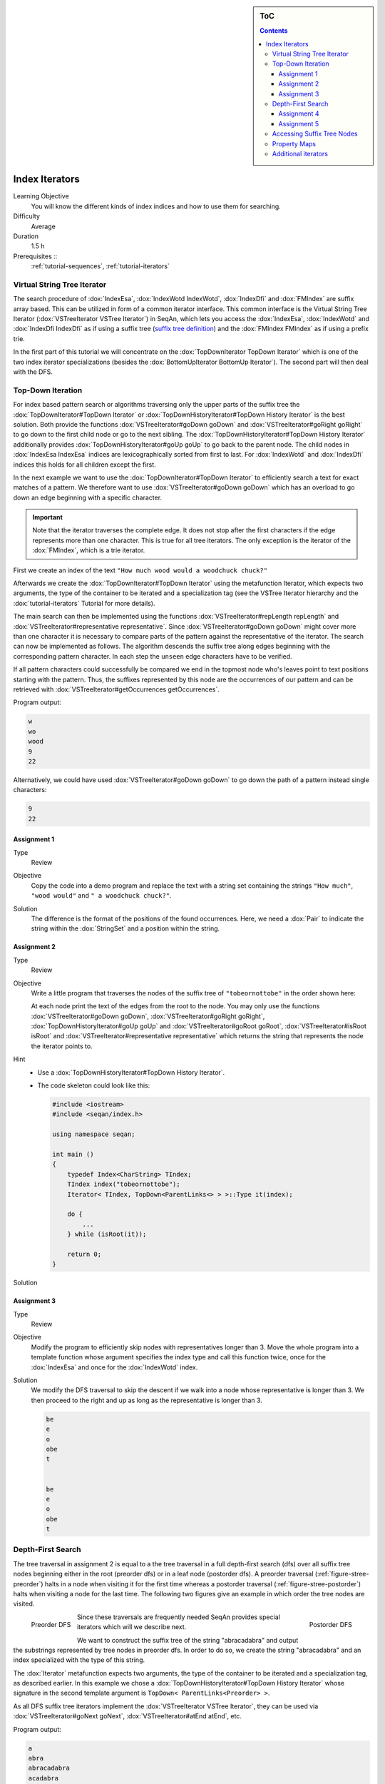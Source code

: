 .. sidebar:: ToC

   .. contents::


.. _tutorial-index-iterators:

Index Iterators
---------------

Learning Objective
  You will know the different kinds of index indices and how to use them for searching.

Difficulty
  Average

Duration
  1.5 h

Prerequisites ::
  :ref:`tutorial-sequences`, :ref:`tutorial-iterators`

Virtual String Tree Iterator
~~~~~~~~~~~~~~~~~~~~~~~~~~~~

The search procedure of :dox:`IndexEsa`, :dox:`IndexWotd IndexWotd`, :dox:`IndexDfi` and :dox:`FMIndex` are suffix array based.
This can be utilized in form of a common iterator interface.
This common interface is the Virtual String Tree Iterator (:dox:`VSTreeIterator VSTree Iterator`) in SeqAn, which lets you access the :dox:`IndexEsa`, :dox:`IndexWotd` and :dox:`IndexDfi IndexDfi` as if using a suffix tree (`suffix tree definition <Tutorial/Indices/SuffixTree>`__) and the :dox:`FMIndex FMIndex` as if using a prefix trie.

In the first part of this tutorial we will concentrate on the :dox:`TopDownIterator TopDown Iterator` which is one of the two index iterator specializations (besides the :dox:`BottomUpIterator BottomUp Iterator`).
The second part will then deal with the DFS.

Top-Down Iteration
~~~~~~~~~~~~~~~~~~

For index based pattern search or algorithms traversing only the upper parts of the suffix tree the :dox:`TopDownIterator#TopDown Iterator` or :dox:`TopDownHistoryIterator#TopDown History Iterator` is the best solution.
Both provide the functions :dox:`VSTreeIterator#goDown goDown` and :dox:`VSTreeIterator#goRight goRight` to go down to the first child node or go to the next sibling.
The :dox:`TopDownHistoryIterator#TopDown History Iterator` additionally provides :dox:`TopDownHistoryIterator#goUp goUp` to go back to the parent node.
The child nodes in :dox:`IndexEsa IndexEsa` indices are lexicographically sorted from first to last.
For :dox:`IndexWotd` and :dox:`IndexDfi` indices this holds for all children except the first.

In the next example we want to use the :dox:`TopDownIterator#TopDown Iterator` to efficiently search a text for exact matches of a pattern.
We therefore want to use :dox:`VSTreeIterator#goDown goDown` which has an overload to go down an edge beginning with a specific character.

.. important::

   Note that the iterator traverses the complete edge.
   It does not stop after the first characters if the edge represents more than one character.
   This is true for all tree iterators.
   The only exception is the iterator of the :dox:`FMIndex`, which is a trie iterator.

First we create an index of the text ``"How much wood would a woodchuck chuck?"``

.. includefrags:: core/demos/tutorial/index/index_search.cpp
   :fragment: initialization

Afterwards we create the :dox:`TopDownIterator#TopDown Iterator` using the metafunction Iterator, which expects two arguments, the type of the container to be iterated and a specialization tag (see the VSTree Iterator hierarchy and the :dox:`tutorial-iterators` Tutorial for more details).

.. includefrags:: core/demos/tutorial/index/index_search.cpp
   :fragment: iterator

The main search can then be implemented using the functions :dox:`VSTreeIterator#repLength repLength` and :dox:`VSTreeIterator#representative representative`.
Since :dox:`VSTreeIterator#goDown goDown` might cover more than one character it is necessary to compare parts of the pattern against the representative of the iterator.
The search can now be implemented as follows.
The algorithm descends the suffix tree along edges beginning with the corresponding pattern character.
In each step the ``unseen`` edge characters have to be verified.

.. includefrags:: core/demos/tutorial/index/index_search.cpp
   :fragment: iteration

If all pattern characters could successfully be compared we end in the topmost node who's leaves point to text positions starting with the pattern.
Thus, the suffixes represented by this node are the occurrences of our pattern and can be retrieved with :dox:`VSTreeIterator#getOccurrences getOccurrences`.

.. includefrags:: core/demos/tutorial/index/index_search.cpp
   :fragment: output

Program output:

.. code-block:: console

   w
   wo
   wood
   9
   22

Alternatively, we could have used :dox:`VSTreeIterator#goDown goDown` to go down the path of a pattern instead single characters:

.. includefrags:: core/demos/tutorial/index/index_search2.cpp
   :fragment: output

.. code-block:: console

   9
   22

Assignment 1
""""""""""""

.. container:: assignment

   Type
     Review

   Objective
     Copy the code into a demo program and replace the text with a string set containing the strings ``"How much"``, ``"wood would"`` and ``" a woodchuck chuck?"``.

   Solution
     .. container:: foldable

        .. includefrags:: core/demos/tutorial/index/iterator_solution1.cpp

	The difference is the format of the positions of the found occurrences.
        Here, we need a :dox:`Pair` to indicate the string within the :dox:`StringSet` and a position within the string.

Assignment 2
""""""""""""

.. container:: assignment

   Type
     Review

   Objective
     Write a little program that traverses the nodes of the suffix tree of ``"tobeornottobe"`` in the order shown here:

     .. image:: streePreorder.png
	:align: center
	:width: 300px

     At each node print the text of the edges from the root to the node.
     You may only use the functions :dox:`VSTreeIterator#goDown goDown`, :dox:`VSTreeIterator#goRight goRight`, :dox:`TopDownHistoryIterator#goUp goUp` and :dox:`VSTreeIterator#goRoot goRoot`, :dox:`VSTreeIterator#isRoot isRoot` and :dox:`VSTreeIterator#representative representative` which returns the string that represents the node the iterator points to.

   Hint
     * Use a :dox:`TopDownHistoryIterator#TopDown History Iterator`.
     * The code skeleton could look like this:

       .. code-block:: cpp

	  #include <iostream>
	  #include <seqan/index.h>

	  using namespace seqan;

	  int main ()
	  {
	      typedef Index<CharString> TIndex;
	      TIndex index("tobeornottobe");
	      Iterator< TIndex, TopDown<ParentLinks<> > >::Type it(index);

	      do {
		  ...
	      } while (isRoot(it));

	      return 0;
	  }

   Solution
     .. container:: foldable

        .. includefrags:: core/demos/tutorial/index/iterator_solution2.cpp

Assignment 3
""""""""""""

.. container:: assignment

   Type
     Review

   Objective
     Modify the program to efficiently skip nodes with representatives longer than 3.
     Move the whole program into a template function whose argument specifies the index type and call this function twice, once for the :dox:`IndexEsa` and once for the :dox:`IndexWotd` index.

   Solution
     .. container:: foldable 

	We modify the DFS traversal to skip the descent if we walk into a node whose representative is longer than 3.
	We then proceed to the right and up as long as the representative is longer than 3.

	.. includefrags:: core/demos/tutorial/index/index_assignment4.cpp
	   :fragment: iteration

	.. code-block:: console

	   be
	   e
	   o
	   obe
	   t


	   be
	   e
	   o
	   obe
	   t

Depth-First Search
~~~~~~~~~~~~~~~~~~

The tree traversal in assignment 2 is equal to a the tree traversal in a full depth-first search (dfs) over all suffix tree nodes beginning either in the root (preorder dfs) or in a leaf node (postorder dfs).
A preorder traversal (:ref:`figure-stree-preorder`) halts in a node when visiting it for the first time whereas a postorder traversal (:ref:`figure-stree-postorder`) halts when visiting a node for the last time.
The following two figures give an example in which order the tree nodes are visited.

.. _figure-stree-preorder:

.. figure:: streePreorder.png
   :align: left

   Preorder DFS

.. _figure-stree-postorder:

.. figure:: streePreorder.png
   :align: right

   Postorder DFS

Since these traversals are frequently needed SeqAn provides special iterators which will we describe next.

We want to construct the suffix tree of the string "abracadabra" and output the substrings represented by tree nodes in preorder dfs.
In order to do so, we create the string "abracadabra" and an index specialized with the type of this string.

.. includefrags:: core/demos/tutorial/index/index_preorder.cpp
   :fragment: includes

The :dox:`Iterator` metafunction expects two arguments, the type of the container to be iterated and a specialization tag, as described earlier.
In this example we chose a :dox:`TopDownHistoryIterator#TopDown History Iterator` whose signature in the second template argument is ``TopDown< ParentLinks<Preorder> >``.

.. includefrags:: core/demos/tutorial/index/index_preorder.cpp
   :fragment: initialization

As all DFS suffix tree iterators implement the :dox:`VSTreeIterator VSTree Iterator`, they can be used via :dox:`VSTreeIterator#goNext goNext`, :dox:`VSTreeIterator#atEnd atEnd`, etc.

.. includefrags:: core/demos/tutorial/index/index_preorder.cpp
   :fragment: iteration

Program output:

.. code-block:: console

   a
   abra
   abracadabra
   acadabra
   adabra
   bra
   bracadabra
   cadabra
   dabra
   ra
   racadabra

.. tip::

   There are currently 2 iterators in SeqAn supporting a DFS search:

   +-------------------------+----------+-----------+
   | Iterator                | Preorder | Postorder |
   +=========================+==========+===========+
   | :dox:`BottomUpIterator` | no       | yes       |
   +-------------------------+----------+-----------+
   | :dox:`HistoryIterator`  | yes      | yes       |
   +-------------------------+----------+-----------+


   If solely a postorder traversal is needed the :dox:`BottomUpIterator BottomUp Iterator` should be preferred as it is more memory efficient.
   Please note that the BottomUp Iterator is only applicable to :dox:`IndexEsa` indices.

.. TODO: Dave has to integrate teh SuffixTree definition here.

.. tip:: 

   A relaxed suffix tree (see [[Tutorial/Indices/SuffixTree| definition]]) is a suffix tree after removing the $ characters and empty edges.
   For some bottom-up algorithms it would be better not to remove empty edges and to have a one-to-one relationship between leaves and suffices.
   In that cases you can use the tags PreorderEmptyEdges or PostorderEmptyEdges instead of Preorder or Postorder or EmptyEdges for the TopDown Iterator.

Note that the :dox:`VSTreeIterator#goNext goNext` is very handy as it simplifies the tree traversal in assignment 2 greatly.

Assignment 4
""""""""""""

.. container:: assignment

   Type
     Review

   Objective
     Write a program that constructs an index of the :dox:`VSTreeIterator#StringSet StringSet` "tobeornottobe", "thebeeonthecomb", "beingjohnmalkovich" and outputs the strings corresponding to suffix tree nodes in postorder DFS.

   Solution
     .. container:: foldable

	First we have to create a :dox:`Class.StringSet` of :dox:`Shortcut.CharString` (shortcut for ``String<char>``) and append the 3 strings to it.
	This could also be done by using :dox:`Function.resize` and :dox:`Function.assignValue`.
	The first template argument of the index class has to be adapted and is now a StringSet.

	.. includefrags:: core/demos/tutorial/index/index_assignment1.cpp
	   :fragment: initialization

	To switch to postorder DFS we have two change the specialization tag of ``ParentLinks`` from ``Preorder`` to ``Postorder``.
	Please note that the :dox:`Spec.TopDown Iterator` always starts in the root node, which is the last postorder DFS node.
	Therefore, the iterator has to be set explicitly to the first DFS node via :dox:`Function.goBegin`.

	.. includefrags:: core/demos/tutorial/index/index_assignment1.cpp
	   :fragment: iteration1

	Alternatively to a :dox:`TopDownHistoryIterator` you also could have used a :dox:`BottomUpIterator` with the same result.
	The BottomUp Iterator automatically starts in the first DFS node as it supports no random access.

	.. includefrags:: core/demos/tutorial/index/index_assignment1.cpp
	   :fragment: iteration2

	Program output:

	.. code-block:: console

	   alkovich
	   beeonthecomb
	   beingjohnmalkovich
	   beornottobe
	   be
	   b
	   ch
	   comb
	   c
	   ebeeonthecomb
	   ecomb
	   eeonthecomb
	   eingjohnmalkovich
	   eonthecomb
	   eornottobe
	   eo
	   e
	   gjohnmalkovich
	   hebeeonthecomb
	   hecomb
	   he
	   hnmalkovich
	   h
	   ich
	   ingjohnmalkovich
	   i
	   johnmalkovich
	   kovich
	   lkovich
	   malkovich
	   mb
	   m
	   ngjohnmalkovich
	   nmalkovich
	   nottobe
	   nthecomb
	   n
	   obeornottobe
	   obe
	   ohnmalkovich
	   omb
	   onthecomb
	   ornottobe
	   ottobe
	   ovich
	   o
	   rnottobe
	   thebeeonthecomb
	   thecomb
	   the
	   tobeornottobe
	   tobe
	   ttobe
	   t
	   vich

As a last assignment lets try out one of the specialised iterators, which you can find at the bottom of this page.
Look there for the specialisation which iterates over all maximal unique matches (MUMS).

Assignment 5
""""""""""""

.. container:: assignment

   Type
     Review

   Objective
     Write a program that outputs all maximal unique matches (MUMs) between ``"CDFGHC"`` and ``"CDEFGAHC"``.

   Solution
     .. container:: foldable

	Again, we start to create a :dox:`StringSet` of :dox:`CharString` and append the 2 strings.

	.. includefrags:: core/demos/tutorial/index/index_assignment2.cpp
	   :fragment: initialization

	After that we simply use the predefined iterator for searching MUMs, the :dox:`MumsIterator`.
	Its constructor expects the index and optionally a minimum MUM length as a second parameter.
	The set of all MUMs can be represented by a subset of suffix tree nodes.
	The iterator will halt in every node that is a MUM of the minimum length.
	The corresponding match is the node's seqan:Function.representative.

	.. includefrags:: core/demos/tutorial/index/index_assignment2.cpp
	   :fragment: iteration

	Program output:

	.. code-block:: console

	   CD
	   FG
	   HC

Accessing Suffix Tree Nodes
~~~~~~~~~~~~~~~~~~~~~~~~~~~

In the previous subsection we have seen how to walk through a suffix tree.
We now want to know what can be done with a suffix tree iterator.
As all iterators are specializations of the general VSTree Iterator class, they inherit all of its functions.
There are various functions to access the node the iterator points at (some we have already seen), so we concentrate on the most important ones.

:dox:`VSTreeIterator#representative representative`
  returns the substring that represents the current node, i.e. the concatenation of substrings on the path from the root to the current node

:dox:`VSTreeIterator#getOccurrence getOccurrence`
  returns a position where the representative occurs in the text

:dox:`VSTreeIterator#getOccurrences getOccurrences`
  returns a string of all positions where the representative occurs in the text

.. TODO: Dave has to integrate the figure here.

:dox:`VSTreeIterator#isRightTerminal isRightTerminal`
  tests if the representative is a suffix in the text (corresponds to the shaded nodes in the suffix tree figures)

:dox:`VSTreeIterator#isLeaf isLeaf`
  tests if the current node is a tree leaf

:dox:`VSTreeIterator#parentEdgeLabel parentEdgeLabel`
  returns the substring that represents the edge from the current node to its parent (only TopDownHistory Iterator)

.. TODO: Dave has to integrate the figure here

.. important::

   There is a difference between the functions isLeaf and isRightTerminal.
   In a relaxed suffix tree (see `definition <Tutorial/Indices/SuffixTree>`__) a leaf is always a suffix, but not vice versa, as there can be internal nodes a suffix ends in.
   For them isLeaf returns false and isRightTerminal returns true.

Property Maps
~~~~~~~~~~~~~

Some algorithms require to store auxiliary information (e.g. weights, scores) to the nodes of a suffix tree.
To attain this goal SeqAn provides so-called property maps, simple Strings of a property type.
Before storing a property value, these strings must first be resized with :dox:`Index#resizeVertexMap resizeVertexMap`.
The property value can then be assigned or retrieved via seqan:Function.assignProperty or seqan:Function.getProperty, seqan:Function.property.
It is recommended to call :dox:`Index#resizeVertexMap resizeVertexMap` prior to every call of seqan:Function.assignProperty to ensure that the property map has sufficient size.
The following example iterates over all nodes in preorder dfs and recursively assigns the node depth to each node.
First we create a :dox:`String` of ``int`` to store the node depth for each suffix tree node.

.. includefrags:: core/demos/tutorial/index/index_property_maps.cpp
   :fragment: initialization

The main loop iterates over all nodes in preorder DFS, i.e. parents are visited prior children.
The node depth for the root node is 0 and for all other nodes it is the parent node depth increased by 1.
The functions seqan:Function.assignProperty, seqan:Function.getProperty and seqan:Function.property must be called with a seqan:Metafunction.VertexDescriptor.
The vertex descriptor of the iterator node is returned by seqan:Function.value and the descriptor of the parent node is returned by seqan:Function.nodeUp.

.. includefrags:: core/demos/tutorial/index/index_property_maps.cpp
   :fragment: iteration

At the end we again iterate over all nodes and output the calculated node depth.

.. includefrags:: core/demos/tutorial/index/index_property_maps.cpp
   :fragment: output

Program output:

.. code-block:: console

    0
    1       a
    2       abra
    3       abracadabra
    2       acadabra
    2       adabra
    1       bra
    2       bracadabra
    1       cadabra
    1       dabra
    1       ra
    2       racadabra

.. tip::

   In SeqAn there is already a function :dox:`TopDownHistoryIterator#nodeDepth` defined to return the node depth.

Additional iterators
~~~~~~~~~~~~~~~~~~~~

By now, we know the following iterators (:math:`n` = text size, :math:`\sigma` = alphabet size, :math:`d` = tree depth):

+---------------------------------+------------------------------------------+------------------------+---------------------+
| Iterator specialization         | Description                              | Space                  | Index tables        |
+=================================+==========================================+========================+=====================+
| :dox:`BottomUpIterator`         | postorder dfs                            | :math:`\mathcal{O}(d)` | SA, LCP             |
+---------------------------------+------------------------------------------+------------------------+---------------------+
| :dox:`TopDownIterator`          | can go down and go right                 | :math:`\mathcal{O}(1)` | SA, Lcp, Childtab   |
+---------------------------------+------------------------------------------+------------------------+---------------------+
| :dox:`TopDownHistoryIterator`   | can also go up, preorder/postorder dfs   | :math:`\mathcal{O}(d)` | SA, Lcp, Childtab   |
+---------------------------------+------------------------------------------+------------------------+---------------------+

Besides the iterators described above, there are some
application-specific iterators in SeqAn:

+------------------------------------+------------------------------------------+-------------+--------------------------+
| Iterator specialization            | Description                              | Space       | Index tables             |
+====================================+==========================================+=============+==========================+
| :dox:`MaxRepeatsIterator`          | maximal repeats                          | O(n)        | SA, Lcp, Bwt             |
+------------------------------------+------------------------------------------+-------------+--------------------------+
| :dox:`SuperMaxRepeatsIterator`     | supermaximal repeats                     | O(d+σ)      | SA, Lcp, Childtab, Bwt   |
+------------------------------------+------------------------------------------+-------------+--------------------------+
| :dox:`SuperMaxRepeatsFastIterator` | supermaximal repeats (optimized for ESA) | O(σ)        | SA, Lcp, Bwt             |
+------------------------------------+------------------------------------------+-------------+--------------------------+
| :dox:`MumsIterator`                | maximal unique matches                   | O(d)        | SA, Lcp, Bwt             |
+------------------------------------+------------------------------------------+-------------+--------------------------+
| :dox:`MultiMemsIterator`           | multiple maximal exact matches (w.i.p.)  | O(n)        | SA, Lcp, Bwt             |
+------------------------------------+------------------------------------------+-------------+--------------------------+

Given a string s a repeat is a substring r that occurs at 2 different positions i and j in s.
The repeat can also be identified by the triple (i,j,\|r\|).
A maximal repeat is a repeat that cannot be extended to the left or to the right, i.e. s[i-1]≠s[j-1] and s[i+\|r\|]≠s[j+\|r\|].
A supermaximal repeat r is a maximal repeat that is not part of another repeat.
Given a set of strings s1, ..., sm a MultiMEM (multiple maximal exact match) is a substring r that occurs in each sequence si at least once and cannot be extended to the left or to the right.
A MUM (maximal unique match) is a MultiMEM that occurs exactly once in each sequence.
The following examples demonstrate the usage of these iterators:

* :dox:`DemoMaximalUniqueMatches Demo Maximal Unique Matches`
* :dox:`DemoSupermaximalRepeats Demo Supermaximal Repeats`
* :dox:`DemoMaximalRepeats Demo Maximal Repeats`
